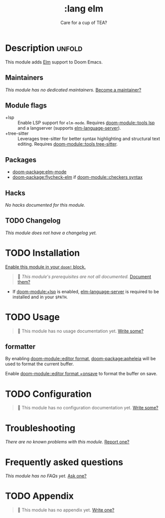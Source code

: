 #+title:    :lang elm
#+subtitle: Care for a cup of TEA?
#+created:  May 21, 2017
#+since:    2.0.3 (#74)

* Description :unfold:
This module adds [[https://elm-lang.org/][Elm]] support to Doom Emacs.

** Maintainers
/This module has no dedicated maintainers./ [[doom-contrib-maintainer:][Become a maintainer?]]

** Module flags
- +lsp ::
  Enable LSP support for ~elm-mode~. Requires [[doom-module::tools lsp]] and a langserver
  (supports [[https://github.com/elm-tooling/elm-language-server][elm-language-server]]).
- +tree-sitter ::
  Leverages tree-sitter for better syntax highlighting and structural text
  editing. Requires [[doom-module::tools tree-sitter]].

** Packages
- [[doom-package:elm-mode]]
- [[doom-package:flycheck-elm]] if [[doom-module::checkers syntax]]

** Hacks
/No hacks documented for this module./

** TODO Changelog
# This section will be machine generated. Don't edit it by hand.
/This module does not have a changelog yet./

* TODO Installation
[[id:01cffea4-3329-45e2-a892-95a384ab2338][Enable this module in your ~doom!~ block.]]

#+begin_quote
 󱌣 /This module's prerequisites are not all documented./ [[doom-contrib-module:][Document them?]]
#+end_quote

- If [[doom-module:+lsp]] is enabled, [[https://github.com/elm-tooling/elm-language-server][elm-language-server]] is required to be installed and in
  your =$PATH=.

* TODO Usage
#+begin_quote
 󱌣 This module has no usage documentation yet. [[doom-contrib-module:][Write some?]]
#+end_quote

** formatter
By enabling [[doom-module::editor format]], [[doom-package:apheleia]] will be
used to format the current buffer.

Enable [[doom-module::editor format +onsave]] to format the buffer on save.

* TODO Configuration
#+begin_quote
 󱌣 This module has no configuration documentation yet. [[doom-contrib-module:][Write some?]]
#+end_quote

* Troubleshooting
/There are no known problems with this module./ [[doom-report:][Report one?]]

* Frequently asked questions
/This module has no FAQs yet./ [[doom-suggest-faq:][Ask one?]]

* TODO Appendix
#+begin_quote
 󱌣 This module has no appendix yet. [[doom-contrib-module:][Write one?]]
#+end_quote
